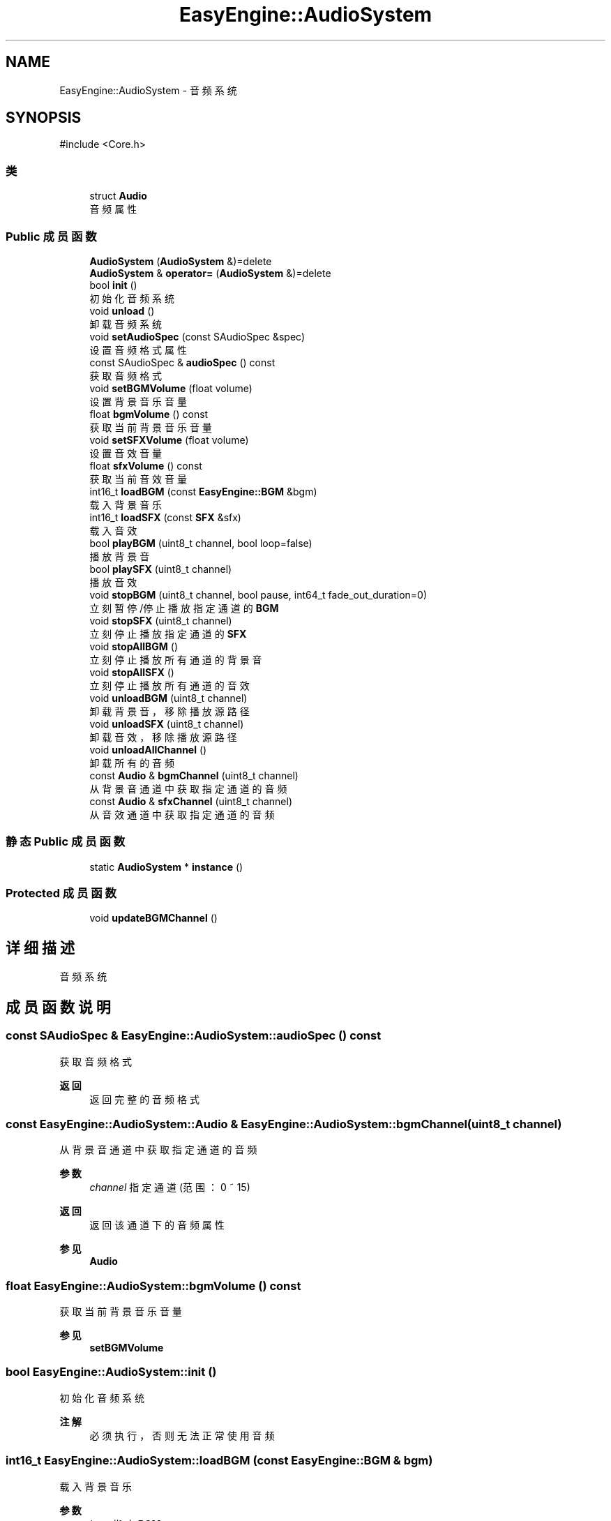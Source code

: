 .TH "EasyEngine::AudioSystem" 3 "Version 0.1.1-beta" "Easy Engine" \" -*- nroff -*-
.ad l
.nh
.SH NAME
EasyEngine::AudioSystem \- 音频系统  

.SH SYNOPSIS
.br
.PP
.PP
\fR#include <Core\&.h>\fP
.SS "类"

.in +1c
.ti -1c
.RI "struct \fBAudio\fP"
.br
.RI "音频属性 "
.in -1c
.SS "Public 成员函数"

.in +1c
.ti -1c
.RI "\fBAudioSystem\fP (\fBAudioSystem\fP &)=delete"
.br
.ti -1c
.RI "\fBAudioSystem\fP & \fBoperator=\fP (\fBAudioSystem\fP &)=delete"
.br
.ti -1c
.RI "bool \fBinit\fP ()"
.br
.RI "初始化音频系统 "
.ti -1c
.RI "void \fBunload\fP ()"
.br
.RI "卸载音频系统 "
.ti -1c
.RI "void \fBsetAudioSpec\fP (const SAudioSpec &spec)"
.br
.RI "设置音频格式属性 "
.ti -1c
.RI "const SAudioSpec & \fBaudioSpec\fP () const"
.br
.RI "获取音频格式 "
.ti -1c
.RI "void \fBsetBGMVolume\fP (float volume)"
.br
.RI "设置背景音乐音量 "
.ti -1c
.RI "float \fBbgmVolume\fP () const"
.br
.RI "获取当前背景音乐音量 "
.ti -1c
.RI "void \fBsetSFXVolume\fP (float volume)"
.br
.RI "设置音效音量 "
.ti -1c
.RI "float \fBsfxVolume\fP () const"
.br
.RI "获取当前音效音量 "
.ti -1c
.RI "int16_t \fBloadBGM\fP (const \fBEasyEngine::BGM\fP &bgm)"
.br
.RI "载入背景音乐 "
.ti -1c
.RI "int16_t \fBloadSFX\fP (const \fBSFX\fP &sfx)"
.br
.RI "载入音效 "
.ti -1c
.RI "bool \fBplayBGM\fP (uint8_t channel, bool loop=false)"
.br
.RI "播放背景音 "
.ti -1c
.RI "bool \fBplaySFX\fP (uint8_t channel)"
.br
.RI "播放音效 "
.ti -1c
.RI "void \fBstopBGM\fP (uint8_t channel, bool pause, int64_t fade_out_duration=0)"
.br
.RI "立刻暂停/停止播放指定通道的 \fBBGM\fP "
.ti -1c
.RI "void \fBstopSFX\fP (uint8_t channel)"
.br
.RI "立刻停止播放指定通道的 \fBSFX\fP "
.ti -1c
.RI "void \fBstopAllBGM\fP ()"
.br
.RI "立刻停止播放所有通道的背景音 "
.ti -1c
.RI "void \fBstopAllSFX\fP ()"
.br
.RI "立刻停止播放所有通道的音效 "
.ti -1c
.RI "void \fBunloadBGM\fP (uint8_t channel)"
.br
.RI "卸载背景音，移除播放源路径 "
.ti -1c
.RI "void \fBunloadSFX\fP (uint8_t channel)"
.br
.RI "卸载音效，移除播放源路径 "
.ti -1c
.RI "void \fBunloadAllChannel\fP ()"
.br
.RI "卸载所有的音频 "
.ti -1c
.RI "const \fBAudio\fP & \fBbgmChannel\fP (uint8_t channel)"
.br
.RI "从背景音通道中获取指定通道的音频 "
.ti -1c
.RI "const \fBAudio\fP & \fBsfxChannel\fP (uint8_t channel)"
.br
.RI "从音效通道中获取指定通道的音频 "
.in -1c
.SS "静态 Public 成员函数"

.in +1c
.ti -1c
.RI "static \fBAudioSystem\fP * \fBinstance\fP ()"
.br
.in -1c
.SS "Protected 成员函数"

.in +1c
.ti -1c
.RI "void \fBupdateBGMChannel\fP ()"
.br
.in -1c
.SH "详细描述"
.PP 
音频系统 
.SH "成员函数说明"
.PP 
.SS "const SAudioSpec & EasyEngine::AudioSystem::audioSpec () const"

.PP
获取音频格式 
.PP
\fB返回\fP
.RS 4
返回完整的音频格式 
.RE
.PP

.SS "const \fBEasyEngine::AudioSystem::Audio\fP & EasyEngine::AudioSystem::bgmChannel (uint8_t channel)"

.PP
从背景音通道中获取指定通道的音频 
.PP
\fB参数\fP
.RS 4
\fIchannel\fP 指定通道 (范围：0 ~ 15) 
.RE
.PP
\fB返回\fP
.RS 4
返回该通道下的音频属性 
.RE
.PP
\fB参见\fP
.RS 4
\fBAudio\fP 
.RE
.PP

.SS "float EasyEngine::AudioSystem::bgmVolume () const"

.PP
获取当前背景音乐音量 
.PP
\fB参见\fP
.RS 4
\fBsetBGMVolume\fP 
.RE
.PP

.SS "bool EasyEngine::AudioSystem::init ()"

.PP
初始化音频系统 
.PP
\fB注解\fP
.RS 4
必须执行，否则无法正常使用音频 
.RE
.PP

.SS "int16_t EasyEngine::AudioSystem::loadBGM (const \fBEasyEngine::BGM\fP & bgm)"

.PP
载入背景音乐 
.PP
\fB参数\fP
.RS 4
\fIbgm\fP 指定 \fBBGM\fP 
.RE
.PP
\fB返回\fP
.RS 4
返回播放的通道，加载失败时返回 -1
.RE
.PP
将会自动从现有的空闲通道中播放，若无空闲通道，则强占最先加入的通道。 
.PP
\fB参见\fP
.RS 4
\fBplayBGM\fP 

.PP
\fBstopBGM\fP 

.PP
\fBstopAllBGM\fP 

.PP
\fBunloadBGM\fP 
.RE
.PP

.SS "int16_t EasyEngine::AudioSystem::loadSFX (const \fBSFX\fP & sfx)"

.PP
载入音效 
.PP
\fB参数\fP
.RS 4
\fIsfx\fP 指定 \fBSFX\fP 
.RE
.PP
\fB返回\fP
.RS 4
返回播放的通道，加载失败时返回 -1
.RE
.PP
将会自动从现有的空闲通道中播放，若无空闲通道，则强占最先加入的通道。 
.PP
\fB参见\fP
.RS 4
\fBplaySFX\fP 

.PP
\fBstopSFX\fP 

.PP
\fBstopAllSFX\fP 

.PP
\fBunloadSFX\fP 
.RE
.PP

.SS "bool EasyEngine::AudioSystem::playBGM (uint8_t channel, bool loop = \fRfalse\fP)"

.PP
播放背景音 
.PP
\fB参数\fP
.RS 4
\fIchannel\fP 指定通道 
.br
\fIloop\fP 是否循环播放（默认不循环） 
.RE
.PP
\fB返回\fP
.RS 4
是否成功播放背景音 
.RE
.PP
\fB参见\fP
.RS 4
\fBloadBGM\fP 

.PP
\fBstopBGM\fP 

.PP
\fBstopAllBGM\fP 

.PP
\fBunloadBGM\fP 
.RE
.PP

.SS "bool EasyEngine::AudioSystem::playSFX (uint8_t channel)"

.PP
播放音效 
.PP
\fB参数\fP
.RS 4
\fIchannel\fP 指定通道 
.RE
.PP
\fB返回\fP
.RS 4
是否成功播放音效 
.RE
.PP
\fB参见\fP
.RS 4
\fBloadSFX\fP 

.PP
\fBstopSFX\fP 

.PP
\fBstopAllSFX\fP 

.PP
\fBunloadSFX\fP 
.RE
.PP

.SS "void EasyEngine::AudioSystem::setAudioSpec (const SAudioSpec & spec = \fR\fBStdAudioSpec::Stereo\fP\fP)"

.PP
设置音频格式属性 
.PP
\fB参数\fP
.RS 4
\fIspec\fP 指定的音频格式属性 
.RE
.PP
\fB注解\fP
.RS 4
推荐使用 \fBStdAudioSpec\fP 命名空间选择音频配置！ 
.RE
.PP
\fB参见\fP
.RS 4
\fBaudioSpec\fP 
.RE
.PP

.SS "void EasyEngine::AudioSystem::setBGMVolume (float volume)"

.PP
设置背景音乐音量 
.PP
\fB参数\fP
.RS 4
\fIvolume\fP 指定音量（按 0\&.0 ~ 1\&.0 表示音量百分比） 
.PP
.nf
// 75% volume of BGM
AudioSystem::instance()\->setBGMVolume(0\&.75f);

.fi
.PP
 
.RE
.PP
\fB参见\fP
.RS 4
\fBbgmVolume\fP 
.RE
.PP

.SS "void EasyEngine::AudioSystem::setSFXVolume (float volume)"

.PP
设置音效音量 
.PP
\fB参数\fP
.RS 4
\fIvolume\fP 指定音量（按 0\&.0 ~ 1\&.0 表示音量百分比） 
.RE
.PP
\fB参见\fP
.RS 4
\fBsfxVolume\fP 
.RE
.PP

.SS "const \fBEasyEngine::AudioSystem::Audio\fP & EasyEngine::AudioSystem::sfxChannel (uint8_t channel)"

.PP
从音效通道中获取指定通道的音频 
.PP
\fB参数\fP
.RS 4
\fIchannel\fP 指定通道 (范围：0 ~ 255) 
.RE
.PP
\fB返回\fP
.RS 4
返回该通道下的音频属性 
.RE
.PP
\fB参见\fP
.RS 4
\fBAudio\fP 
.RE
.PP

.SS "float EasyEngine::AudioSystem::sfxVolume () const"

.PP
获取当前音效音量 
.PP
\fB参见\fP
.RS 4
\fBsetSFXVolume\fP 
.RE
.PP

.SS "void EasyEngine::AudioSystem::stopAllBGM ()"

.PP
立刻停止播放所有通道的背景音 
.PP
\fB参见\fP
.RS 4
\fBloadBGM\fP 

.PP
\fBplayBGM\fP 

.PP
\fBstopBGM\fP 

.PP
\fBunloadBGM\fP 
.RE
.PP

.SS "void EasyEngine::AudioSystem::stopAllSFX ()"

.PP
立刻停止播放所有通道的音效 
.PP
\fB参见\fP
.RS 4
\fBloadSFX\fP 

.PP
\fBplaySFX\fP 

.PP
\fBstopSFX\fP 

.PP
\fBunloadSFX\fP 
.RE
.PP

.SS "void EasyEngine::AudioSystem::stopBGM (uint8_t channel, bool pause, int64_t fade_out_duration = \fR0\fP)"

.PP
立刻暂停/停止播放指定通道的 \fBBGM\fP 
.PP
\fB参数\fP
.RS 4
\fIchannel\fP 指定通道（范围：0 ~ 15） 
.br
\fIpause\fP 是否选择暂停（否则将停止） 
.br
\fIfade_out_duration\fP 设定淡出音量持续时长（单位：ms） 
.RE
.PP
\fB参见\fP
.RS 4
\fBloadBGM\fP 

.PP
\fBplayBGM\fP 

.PP
\fBstopAllBGM\fP 

.PP
\fBunloadBGM\fP 
.RE
.PP

.SS "void EasyEngine::AudioSystem::stopSFX (uint8_t channel)"

.PP
立刻停止播放指定通道的 \fBSFX\fP 
.PP
\fB参数\fP
.RS 4
\fIchannel\fP 指定通道（范围：0 ~ 255） 
.RE
.PP
\fB参见\fP
.RS 4
\fBloadSFX\fP 

.PP
\fBplaySFX\fP 

.PP
\fBstopAllSFX\fP 

.PP
\fBunloadSFX\fP 
.RE
.PP

.SS "void EasyEngine::AudioSystem::unload ()"

.PP
卸载音频系统 
.PP
\fB注解\fP
.RS 4
必须执行，否则将无法正常完整卸载 
.RE
.PP

.SS "void EasyEngine::AudioSystem::unloadAllChannel ()"

.PP
卸载所有的音频 对于卸载音频系统非常有用 
.SS "void EasyEngine::AudioSystem::unloadBGM (uint8_t channel)"

.PP
卸载背景音，移除播放源路径 
.PP
\fB参数\fP
.RS 4
\fIchannel\fP 指定通道（范围：0 ~ 15） 
.RE
.PP
\fB参见\fP
.RS 4
\fBloadBGM\fP 

.PP
\fBplayBGM\fP 

.PP
\fBstopBGM\fP 

.PP
\fBstopAllBGM\fP 
.RE
.PP

.SS "void EasyEngine::AudioSystem::unloadSFX (uint8_t channel)"

.PP
卸载音效，移除播放源路径 
.PP
\fB参数\fP
.RS 4
\fIchannel\fP 指定通道 
.RE
.PP
\fB参见\fP
.RS 4
\fBloadSFX\fP 

.PP
\fBplaySFX\fP 

.PP
\fBstopSFX\fP 

.PP
\fBstopAllSFX\fP 

.PP
\fBunloadSFX\fP 
.RE
.PP


.SH "作者"
.PP 
由 Doyxgen 通过分析 Easy Engine 的 源代码自动生成\&.
